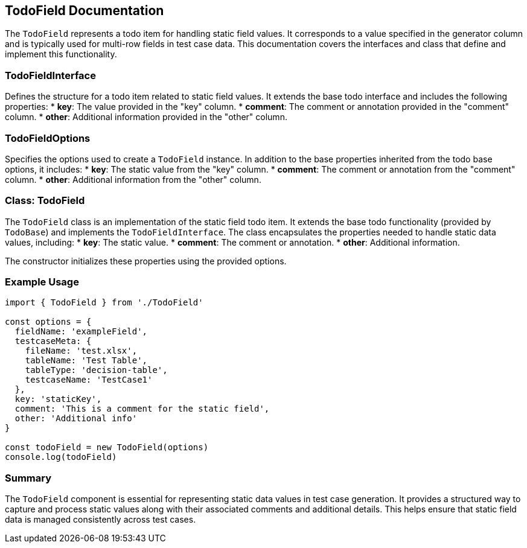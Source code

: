== TodoField Documentation

The `TodoField` represents a todo item for handling static field values. It corresponds to a value specified in the generator column and is typically used for multi-row fields in test case data. This documentation covers the interfaces and class that define and implement this functionality.

=== TodoFieldInterface

Defines the structure for a todo item related to static field values. It extends the base todo interface and includes the following properties:
* **key**: The value provided in the "key" column.
* **comment**: The comment or annotation provided in the "comment" column.
* **other**: Additional information provided in the "other" column.

=== TodoFieldOptions

Specifies the options used to create a `TodoField` instance. In addition to the base properties inherited from the todo base options, it includes:
* **key**: The static value from the "key" column.
* **comment**: The comment or annotation from the "comment" column.
* **other**: Additional information from the "other" column.

=== Class: TodoField

The `TodoField` class is an implementation of the static field todo item. It extends the base todo functionality (provided by `TodoBase`) and implements the `TodoFieldInterface`. The class encapsulates the properties needed to handle static data values, including:
* **key**: The static value.
* **comment**: The comment or annotation.
* **other**: Additional information.

The constructor initializes these properties using the provided options.

=== Example Usage

[source, typescript]
----
import { TodoField } from './TodoField'

const options = {
  fieldName: 'exampleField',
  testcaseMeta: {
    fileName: 'test.xlsx',
    tableName: 'Test Table',
    tableType: 'decision-table',
    testcaseName: 'TestCase1'
  },
  key: 'staticKey',
  comment: 'This is a comment for the static field',
  other: 'Additional info'
}

const todoField = new TodoField(options)
console.log(todoField)
----

=== Summary

The `TodoField` component is essential for representing static data values in test case generation. It provides a structured way to capture and process static values along with their associated comments and additional details. This helps ensure that static field data is managed consistently across test cases.
